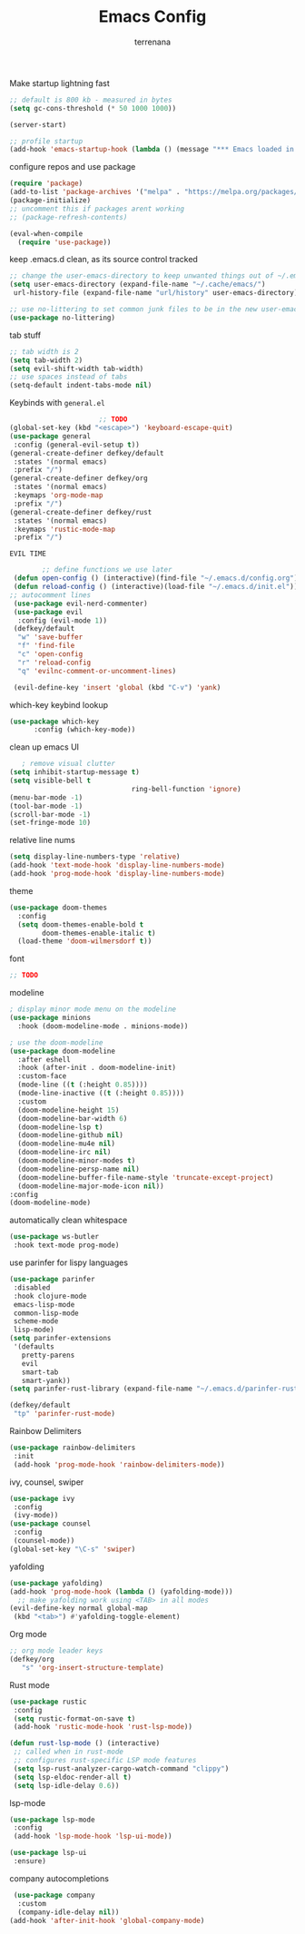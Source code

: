 #+TITLE: Emacs Config
#+AUTHOR: terrenana


Make startup lightning fast
#+begin_src emacs-lisp
  ;; default is 800 kb - measured in bytes
  (setq gc-cons-threshold (* 50 1000 1000))

  (server-start)

  ;; profile startup
  (add-hook 'emacs-startup-hook (lambda () (message "*** Emacs loaded in %s seconds with %d garbage collections." (emacs-init-time "%.2f") gcs-done)))
#+end_src

configure repos and use package
#+begin_src emacs-lisp
  (require 'package)
  (add-to-list 'package-archives '("melpa" . "https://melpa.org/packages/") t)
  (package-initialize)
  ;; uncomment this if packages arent working
  ;; (package-refresh-contents)

  (eval-when-compile
    (require 'use-package))
#+end_src

keep .emacs.d clean, as its source control tracked
#+begin_src emacs-lisp
  ;; change the user-emacs-directory to keep unwanted things out of ~/.emacs.d
  (setq user-emacs-directory (expand-file-name "~/.cache/emacs/")
   url-history-file (expand-file-name "url/history" user-emacs-directory))

  ;; use no-littering to set common junk files to be in the new user-emacs-directory
  (use-package no-littering)
#+end_src

tab stuff
#+begin_src emacs-lisp
  ;; tab width is 2
  (setq tab-width 2)
  (setq evil-shift-width tab-width)
  ;; use spaces instead of tabs
  (setq-default indent-tabs-mode nil)
#+end_src

Keybinds with =general.el=
#+begin_src emacs-lisp
                        ;; TODO
  (global-set-key (kbd "<escape>") 'keyboard-escape-quit)
  (use-package general
   :config (general-evil-setup t))
  (general-create-definer defkey/default
   :states '(normal emacs)
   :prefix "/")
  (general-create-definer defkey/org
   :states '(normal emacs)
   :keymaps 'org-mode-map
   :prefix "/")
  (general-create-definer defkey/rust
   :states '(normal emacs)
   :keymaps 'rustic-mode-map
   :prefix "/")
#+end_src


=EVIL TIME=
#+begin_src emacs-lisp
         ;; define functions we use later
  (defun open-config () (interactive)(find-file "~/.emacs.d/config.org"))
  (defun reload-config () (interactive)(load-file "~/.emacs.d/init.el"))
 ;; autocomment lines
  (use-package evil-nerd-commenter)
  (use-package evil
   :config (evil-mode 1))
  (defkey/default
   "w" 'save-buffer
   "f" 'find-file
   "c" 'open-config
   "r" 'reload-config
   "q" 'evilnc-comment-or-uncomment-lines)

  (evil-define-key 'insert 'global (kbd "C-v") 'yank)

#+end_src

which-key keybind lookup
#+begin_src emacs-lisp
  (use-package which-key
        :config (which-key-mode))
      
#+end_src

clean up emacs UI
#+begin_src emacs-lisp
     ; remove visual clutter
  (setq inhibit-startup-message t)
  (setq visible-bell t
                                ring-bell-function 'ignore)
  (menu-bar-mode -1)
  (tool-bar-mode -1)
  (scroll-bar-mode -1)
  (set-fringe-mode 10)
#+end_src

relative line nums
#+begin_src emacs-lisp
  (setq display-line-numbers-type 'relative)
  (add-hook 'text-mode-hook 'display-line-numbers-mode)
  (add-hook 'prog-mode-hook 'display-line-numbers-mode)
#+end_src

theme
#+begin_src emacs-lisp
  (use-package doom-themes
    :config
    (setq doom-themes-enable-bold t
          doom-themes-enable-italic t)
    (load-theme 'doom-wilmersdorf t))
#+end_src

font
#+begin_src emacs-lisp
  ;; TODO
#+end_src

modeline
#+begin_src emacs-lisp
  ; display minor mode menu on the modeline
  (use-package minions
    :hook (doom-modeline-mode . minions-mode))

  ; use the doom-modeline
  (use-package doom-modeline
    :after eshell
    :hook (after-init . doom-modeline-init)
    :custom-face
    (mode-line ((t (:height 0.85))))
    (mode-line-inactive ((t (:height 0.85))))
    :custom
    (doom-modeline-height 15)
    (doom-modeline-bar-width 6)
    (doom-modeline-lsp t)
    (doom-modeline-github nil)
    (doom-modeline-mu4e nil)
    (doom-modeline-irc nil)
    (doom-modeline-minor-modes t)
    (doom-modeline-persp-name nil)
    (doom-modeline-buffer-file-name-style 'truncate-except-project)
    (doom-modeline-major-mode-icon nil))
  :config
  (doom-modeline-mode)
#+END_SRC

automatically clean whitespace
#+begin_src emacs-lisp
  (use-package ws-butler
   :hook text-mode prog-mode)
#+end_src

use parinfer for lispy languages
#+begin_src emacs-lisp
  (use-package parinfer
   :disabled
   :hook clojure-mode
   emacs-lisp-mode
   common-lisp-mode
   scheme-mode
   lisp-mode)
  (setq parinfer-extensions
   '(defaults
     pretty-parens
     evil
     smart-tab
     smart-yank))
  (setq parinfer-rust-library (expand-file-name "~/.emacs.d/parinfer-rust/libparinfer_rust.so"))

  (defkey/default
   "tp" 'parinfer-rust-mode)
#+end_src

Rainbow Delimiters
#+begin_src emacs-lisp
  (use-package rainbow-delimiters
   :init
   (add-hook 'prog-mode-hook 'rainbow-delimiters-mode))

#+end_src

ivy, counsel, swiper
#+begin_src emacs-lisp
  (use-package ivy
   :config
   (ivy-mode))
  (use-package counsel
   :config
   (counsel-mode))
  (global-set-key "\C-s" 'swiper)
#+end_src

yafolding
#+begin_src emacs-lisp
  (use-package yafolding)
  (add-hook 'prog-mode-hook (lambda () (yafolding-mode)))
    ;; make yafolding work using <TAB> in all modes
  (evil-define-key normal global-map
   (kbd "<tab>") #'yafolding-toggle-element)
#+end_src

Org mode
#+begin_src emacs-lisp
  ;; org mode leader keys
  (defkey/org
     "s" 'org-insert-structure-template)
#+end_src

Rust mode
#+begin_src emacs-lisp
  (use-package rustic
   :config
   (setq rustic-format-on-save t)
   (add-hook 'rustic-mode-hook 'rust-lsp-mode))

  (defun rust-lsp-mode () (interactive)
   ;; called when in rust-mode
   ;; configures rust-specific LSP mode features
   (setq lsp-rust-analyzer-cargo-watch-command "clippy")
   (setq lsp-eldoc-render-all t)
   (setq lsp-idle-delay 0.6))
#+end_src

lsp-mode
#+begin_src emacs-lisp
  (use-package lsp-mode
   :config
   (add-hook 'lsp-mode-hook 'lsp-ui-mode))
   
  (use-package lsp-ui
   :ensure)
#+end_src

company autocompletions
#+begin_src emacs-lisp
  (use-package company
   :custom
   (company-idle-delay nil))
 (add-hook 'after-init-hook 'global-company-mode)

#+end_src
